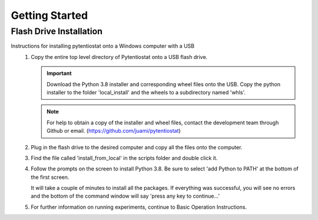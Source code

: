 .. This page should include information for users to install the Pytentiostat package
   and take any additional measures necessary prior to starting to use the pytentiostat
   for experiments.

.. _get_started:

Getting Started
================

Flash Drive Installation
------------------------

Instructions for installing pytentiostat onto a Windows computer with a USB
   #. Copy the entire top level directory of Pytentiostat onto a USB flash drive.

      .. important:: Download the Python 3.8 installer and corresponding wheel files onto the USB. Copy the python installer to the folder 'local_install' and the wheels to a subdirectory named 'whls'.

      .. note:: For help to obtain a copy of the installer and wheel files, contact the development team through Github or email. (https://github.com/juami/pytentiostat)

   #. Plug in the flash drive to the desired computer and copy all the files onto the computer.

   #. Find the file called 'install_from_local' in the scripts folder and double click it.

   #. Follow the prompts on the screen to install Python 3.8. Be sure to select 'add Python to PATH' at the bottom of the first screen.

      It will take a couple of minutes to install all the packages. If everything was successful, you will see no errors and the bottom of the command window will say 'press any key to continue...'

   #. For further information on running experiments, continue to Basic Operation Instructions.

      .. todo:: Link text to Basic Operation Instructions page once combined in main repo.

